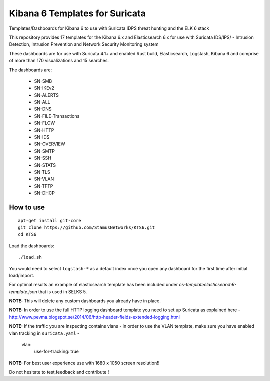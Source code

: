 ===============================
Kibana 6 Templates for Suricata
===============================

Templates/Dashboards for Kibana 6 to use with Suricata IDPS threat hunting and the ELK 6 stack

This repository provides 17 templates for the Kibana 6.x and Elasticsearch 6.x
for use with Suricata IDS/IPS/ - Intrusion Detection, Intrusion Prevention and Network Security Monitoring system

These dashboards are for use with Suricata 4.1+ and enabled Rust build, Elasticsearch, Logstash, 
Kibana 6 and comprise of more than 170 visualizations and 15 searches.

The dashboards are:

 - SN-SMB
 - SN-IKEv2
 - SN-ALERTS
 - SN-ALL
 - SN-DNS
 - SN-FILE-Transactions
 - SN-FLOW
 - SN-HTTP
 - SN-IDS
 - SN-OVERVIEW
 - SN-SMTP
 - SN-SSH
 - SN-STATS
 - SN-TLS
 - SN-VLAN
 - SN-TFTP
 - SN-DHCP


How to use
==========

::

     apt-get install git-core
     git clone https://github.com/StamusNetworks/KTS6.git
     cd KTS6
     
Load the dashboards: ::

 ./load.sh

 
You would need to select ``logstash-*`` as a default index once you open any dashboard for the first time after initial load/import.

For optimal results an example of elasticsearch template has been included under `es-template\elasticsearch6-template.json` that is used in SELKS 5.

**NOTE:**  
This will delete any custom dashboards you already have in place. 

**NOTE:**  
In order to use the full HTTP logging dashboard template you need to set up Suricata as
explained here - http://www.pevma.blogspot.se/2014/06/http-header-fields-extended-logging.html  

**NOTE:**  
If the traffic you are inspecting contains vlans - in order to use the VLAN template, make sure you have enabled vlan tracking in ``suricata.yaml`` -

     vlan:
       use-for-tracking: true

**NOTE:**  
For best user experience use with 1680 x 1050 screen resolution!!  

Do not hesitate to test,feedback and contribute !
